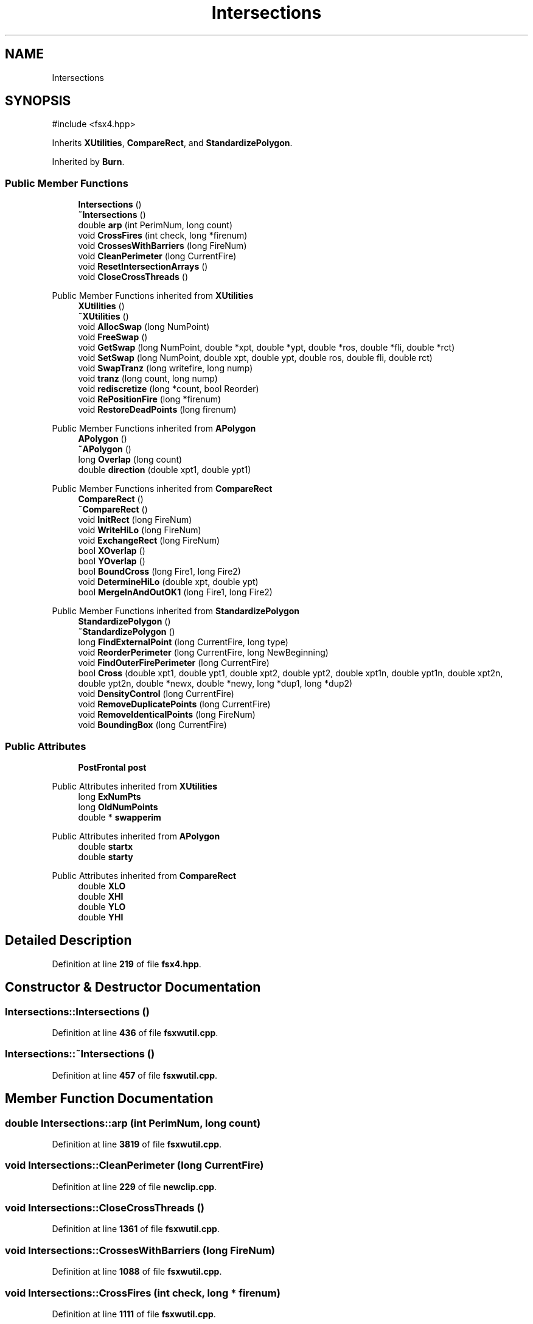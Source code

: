 .TH "Intersections" 3 "farsite4P" \" -*- nroff -*-
.ad l
.nh
.SH NAME
Intersections
.SH SYNOPSIS
.br
.PP
.PP
\fR#include <fsx4\&.hpp>\fP
.PP
Inherits \fBXUtilities\fP, \fBCompareRect\fP, and \fBStandardizePolygon\fP\&.
.PP
Inherited by \fBBurn\fP\&.
.SS "Public Member Functions"

.in +1c
.ti -1c
.RI "\fBIntersections\fP ()"
.br
.ti -1c
.RI "\fB~Intersections\fP ()"
.br
.ti -1c
.RI "double \fBarp\fP (int PerimNum, long count)"
.br
.ti -1c
.RI "void \fBCrossFires\fP (int check, long *firenum)"
.br
.ti -1c
.RI "void \fBCrossesWithBarriers\fP (long FireNum)"
.br
.ti -1c
.RI "void \fBCleanPerimeter\fP (long CurrentFire)"
.br
.ti -1c
.RI "void \fBResetIntersectionArrays\fP ()"
.br
.ti -1c
.RI "void \fBCloseCrossThreads\fP ()"
.br
.in -1c

Public Member Functions inherited from \fBXUtilities\fP
.in +1c
.ti -1c
.RI "\fBXUtilities\fP ()"
.br
.ti -1c
.RI "\fB~XUtilities\fP ()"
.br
.ti -1c
.RI "void \fBAllocSwap\fP (long NumPoint)"
.br
.ti -1c
.RI "void \fBFreeSwap\fP ()"
.br
.ti -1c
.RI "void \fBGetSwap\fP (long NumPoint, double *xpt, double *ypt, double *ros, double *fli, double *rct)"
.br
.ti -1c
.RI "void \fBSetSwap\fP (long NumPoint, double xpt, double ypt, double ros, double fli, double rct)"
.br
.ti -1c
.RI "void \fBSwapTranz\fP (long writefire, long nump)"
.br
.ti -1c
.RI "void \fBtranz\fP (long count, long nump)"
.br
.ti -1c
.RI "void \fBrediscretize\fP (long *count, bool Reorder)"
.br
.ti -1c
.RI "void \fBRePositionFire\fP (long *firenum)"
.br
.ti -1c
.RI "void \fBRestoreDeadPoints\fP (long firenum)"
.br
.in -1c

Public Member Functions inherited from \fBAPolygon\fP
.in +1c
.ti -1c
.RI "\fBAPolygon\fP ()"
.br
.ti -1c
.RI "\fB~APolygon\fP ()"
.br
.ti -1c
.RI "long \fBOverlap\fP (long count)"
.br
.ti -1c
.RI "double \fBdirection\fP (double xpt1, double ypt1)"
.br
.in -1c

Public Member Functions inherited from \fBCompareRect\fP
.in +1c
.ti -1c
.RI "\fBCompareRect\fP ()"
.br
.ti -1c
.RI "\fB~CompareRect\fP ()"
.br
.ti -1c
.RI "void \fBInitRect\fP (long FireNum)"
.br
.ti -1c
.RI "void \fBWriteHiLo\fP (long FireNum)"
.br
.ti -1c
.RI "void \fBExchangeRect\fP (long FireNum)"
.br
.ti -1c
.RI "bool \fBXOverlap\fP ()"
.br
.ti -1c
.RI "bool \fBYOverlap\fP ()"
.br
.ti -1c
.RI "bool \fBBoundCross\fP (long Fire1, long Fire2)"
.br
.ti -1c
.RI "void \fBDetermineHiLo\fP (double xpt, double ypt)"
.br
.ti -1c
.RI "bool \fBMergeInAndOutOK1\fP (long Fire1, long Fire2)"
.br
.in -1c

Public Member Functions inherited from \fBStandardizePolygon\fP
.in +1c
.ti -1c
.RI "\fBStandardizePolygon\fP ()"
.br
.ti -1c
.RI "\fB~StandardizePolygon\fP ()"
.br
.ti -1c
.RI "long \fBFindExternalPoint\fP (long CurrentFire, long type)"
.br
.ti -1c
.RI "void \fBReorderPerimeter\fP (long CurrentFire, long NewBeginning)"
.br
.ti -1c
.RI "void \fBFindOuterFirePerimeter\fP (long CurrentFire)"
.br
.ti -1c
.RI "bool \fBCross\fP (double xpt1, double ypt1, double xpt2, double ypt2, double xpt1n, double ypt1n, double xpt2n, double ypt2n, double *newx, double *newy, long *dup1, long *dup2)"
.br
.ti -1c
.RI "void \fBDensityControl\fP (long CurrentFire)"
.br
.ti -1c
.RI "void \fBRemoveDuplicatePoints\fP (long CurrentFire)"
.br
.ti -1c
.RI "void \fBRemoveIdenticalPoints\fP (long FireNum)"
.br
.ti -1c
.RI "void \fBBoundingBox\fP (long CurrentFire)"
.br
.in -1c
.SS "Public Attributes"

.in +1c
.ti -1c
.RI "\fBPostFrontal\fP \fBpost\fP"
.br
.in -1c

Public Attributes inherited from \fBXUtilities\fP
.in +1c
.ti -1c
.RI "long \fBExNumPts\fP"
.br
.ti -1c
.RI "long \fBOldNumPoints\fP"
.br
.ti -1c
.RI "double * \fBswapperim\fP"
.br
.in -1c

Public Attributes inherited from \fBAPolygon\fP
.in +1c
.ti -1c
.RI "double \fBstartx\fP"
.br
.ti -1c
.RI "double \fBstarty\fP"
.br
.in -1c

Public Attributes inherited from \fBCompareRect\fP
.in +1c
.ti -1c
.RI "double \fBXLO\fP"
.br
.ti -1c
.RI "double \fBXHI\fP"
.br
.ti -1c
.RI "double \fBYLO\fP"
.br
.ti -1c
.RI "double \fBYHI\fP"
.br
.in -1c
.SH "Detailed Description"
.PP 
Definition at line \fB219\fP of file \fBfsx4\&.hpp\fP\&.
.SH "Constructor & Destructor Documentation"
.PP 
.SS "Intersections::Intersections ()"

.PP
Definition at line \fB436\fP of file \fBfsxwutil\&.cpp\fP\&.
.SS "Intersections::~Intersections ()"

.PP
Definition at line \fB457\fP of file \fBfsxwutil\&.cpp\fP\&.
.SH "Member Function Documentation"
.PP 
.SS "double Intersections::arp (int PerimNum, long count)"

.PP
Definition at line \fB3819\fP of file \fBfsxwutil\&.cpp\fP\&.
.SS "void Intersections::CleanPerimeter (long CurrentFire)"

.PP
Definition at line \fB229\fP of file \fBnewclip\&.cpp\fP\&.
.SS "void Intersections::CloseCrossThreads ()"

.PP
Definition at line \fB1361\fP of file \fBfsxwutil\&.cpp\fP\&.
.SS "void Intersections::CrossesWithBarriers (long FireNum)"

.PP
Definition at line \fB1088\fP of file \fBfsxwutil\&.cpp\fP\&.
.SS "void Intersections::CrossFires (int check, long * firenum)"

.PP
Definition at line \fB1111\fP of file \fBfsxwutil\&.cpp\fP\&.
.SS "void Intersections::ResetIntersectionArrays ()"

.PP
Definition at line \fB467\fP of file \fBfsxwutil\&.cpp\fP\&.
.SH "Member Data Documentation"
.PP 
.SS "\fBPostFrontal\fP Intersections::post"

.PP
Definition at line \fB284\fP of file \fBfsx4\&.hpp\fP\&.

.SH "Author"
.PP 
Generated automatically by Doxygen for farsite4P from the source code\&.
